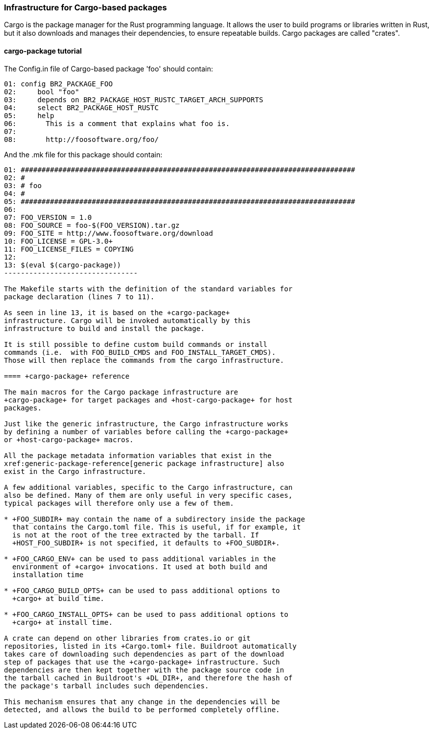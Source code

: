 // -*- mode:doc; -*-
// vim: set syntax=asciidoc:

=== Infrastructure for Cargo-based packages

Cargo is the package manager for the Rust programming language. It allows the
user to build programs or libraries written in Rust, but it also downloads and
manages their dependencies, to ensure repeatable builds. Cargo packages are
called "crates".

[[cargo-package-tutorial]]

==== +cargo-package+ tutorial

The +Config.in+ file of Cargo-based package 'foo' should contain:

---------------------------
01: config BR2_PACKAGE_FOO
02: 	bool "foo"
03: 	depends on BR2_PACKAGE_HOST_RUSTC_TARGET_ARCH_SUPPORTS
04: 	select BR2_PACKAGE_HOST_RUSTC
05: 	help
06: 	  This is a comment that explains what foo is.
07:
08: 	  http://foosoftware.org/foo/
---------------------------

And the +.mk+ file for this package should contain:

------------------------------
01: ################################################################################
02: #
03: # foo
04: #
05: ################################################################################
06:
07: FOO_VERSION = 1.0
08: FOO_SOURCE = foo-$(FOO_VERSION).tar.gz
09: FOO_SITE = http://www.foosoftware.org/download
10: FOO_LICENSE = GPL-3.0+
11: FOO_LICENSE_FILES = COPYING
12:
13: $(eval $(cargo-package))
--------------------------------

The Makefile starts with the definition of the standard variables for
package declaration (lines 7 to 11).

As seen in line 13, it is based on the +cargo-package+
infrastructure. Cargo will be invoked automatically by this
infrastructure to build and install the package.

It is still possible to define custom build commands or install
commands (i.e.  with FOO_BUILD_CMDS and FOO_INSTALL_TARGET_CMDS).
Those will then replace the commands from the cargo infrastructure.

==== +cargo-package+ reference

The main macros for the Cargo package infrastructure are
+cargo-package+ for target packages and +host-cargo-package+ for host
packages.

Just like the generic infrastructure, the Cargo infrastructure works
by defining a number of variables before calling the +cargo-package+
or +host-cargo-package+ macros.

All the package metadata information variables that exist in the
xref:generic-package-reference[generic package infrastructure] also
exist in the Cargo infrastructure.

A few additional variables, specific to the Cargo infrastructure, can
also be defined. Many of them are only useful in very specific cases,
typical packages will therefore only use a few of them.

* +FOO_SUBDIR+ may contain the name of a subdirectory inside the package
  that contains the Cargo.toml file. This is useful, if for example, it
  is not at the root of the tree extracted by the tarball. If
  +HOST_FOO_SUBDIR+ is not specified, it defaults to +FOO_SUBDIR+.

* +FOO_CARGO_ENV+ can be used to pass additional variables in the
  environment of +cargo+ invocations. It used at both build and
  installation time

* +FOO_CARGO_BUILD_OPTS+ can be used to pass additional options to
  +cargo+ at build time.

* +FOO_CARGO_INSTALL_OPTS+ can be used to pass additional options to
  +cargo+ at install time.

A crate can depend on other libraries from crates.io or git
repositories, listed in its +Cargo.toml+ file. Buildroot automatically
takes care of downloading such dependencies as part of the download
step of packages that use the +cargo-package+ infrastructure. Such
dependencies are then kept together with the package source code in
the tarball cached in Buildroot's +DL_DIR+, and therefore the hash of
the package's tarball includes such dependencies.

This mechanism ensures that any change in the dependencies will be
detected, and allows the build to be performed completely offline.
